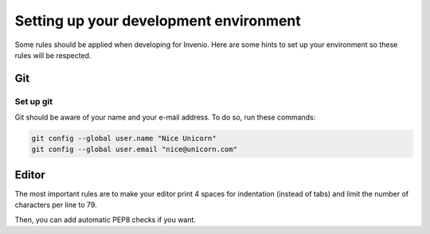 ..
    This file is part of Invenio.
    Copyright (C) 2017-2018 CERN.

    Invenio is free software; you can redistribute it and/or modify it
    under the terms of the MIT License; see LICENSE file for more details.

.. _setting-up-your-environment:

Setting up your development environment
=======================================
Some rules should be applied when developing for Invenio. Here are some hints
to set up your environment so these rules will be respected.

Git
---

Set up git
~~~~~~~~~~

Git should be aware of your name and your e-mail address. To do so, run these
commands:

.. code-block:: bash

    git config --global user.name "Nice Unicorn"
    git config --global user.email "nice@unicorn.com"


Editor
------

The most important rules are to make your editor print 4 spaces for indentation
(instead of tabs) and limit the number of characters per line to 79.

Then, you can add automatic PEP8 checks if you want.
